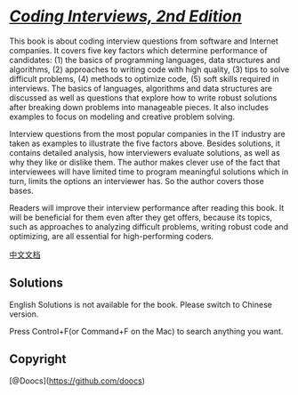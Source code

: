 * [[https://www.researchgate.net/file.PostFileLoader.html?id=5631f4596307d977348b4567&assetKey=AS:289838927499264@1446114393339][/Coding
Interviews, 2nd Edition/]]
  :PROPERTIES:
  :CUSTOM_ID: coding-interviews-2nd-edition
  :END:
This book is about coding interview questions from software and Internet
companies. It covers five key factors which determine performance of
candidates: (1) the basics of programming languages, data structures and
algorithms, (2) approaches to writing code with high quality, (3) tips
to solve difficult problems, (4) methods to optimize code, (5) soft
skills required in interviews. The basics of languages, algorithms and
data structures are discussed as well as questions that explore how to
write robust solutions after breaking down problems into manageable
pieces. It also includes examples to focus on modeling and creative
problem solving.

Interview questions from the most popular companies in the IT industry
are taken as examples to illustrate the five factors above. Besides
solutions, it contains detailed analysis, how interviewers evaluate
solutions, as well as why they like or dislike them. The author makes
clever use of the fact that interviewees will have limited time to
program meaningful solutions which in turn, limits the options an
interviewer has. So the author covers those bases.

Readers will improve their interview performance after reading this
book. It will be beneficial for them even after they get offers, because
its topics, such as approaches to analyzing difficult problems, writing
robust code and optimizing, are all essential for high-performing
coders.

[[./lcof/README.org][中文文档]]

** Solutions
   :PROPERTIES:
   :CUSTOM_ID: solutions
   :END:
English Solutions is not available for the book. Please switch to
Chinese version.

Press Control+F(or Command+F on the Mac) to search anything you want.

** Copyright
   :PROPERTIES:
   :CUSTOM_ID: copyright
   :END:
[@Doocs](https://github.com/doocs)
